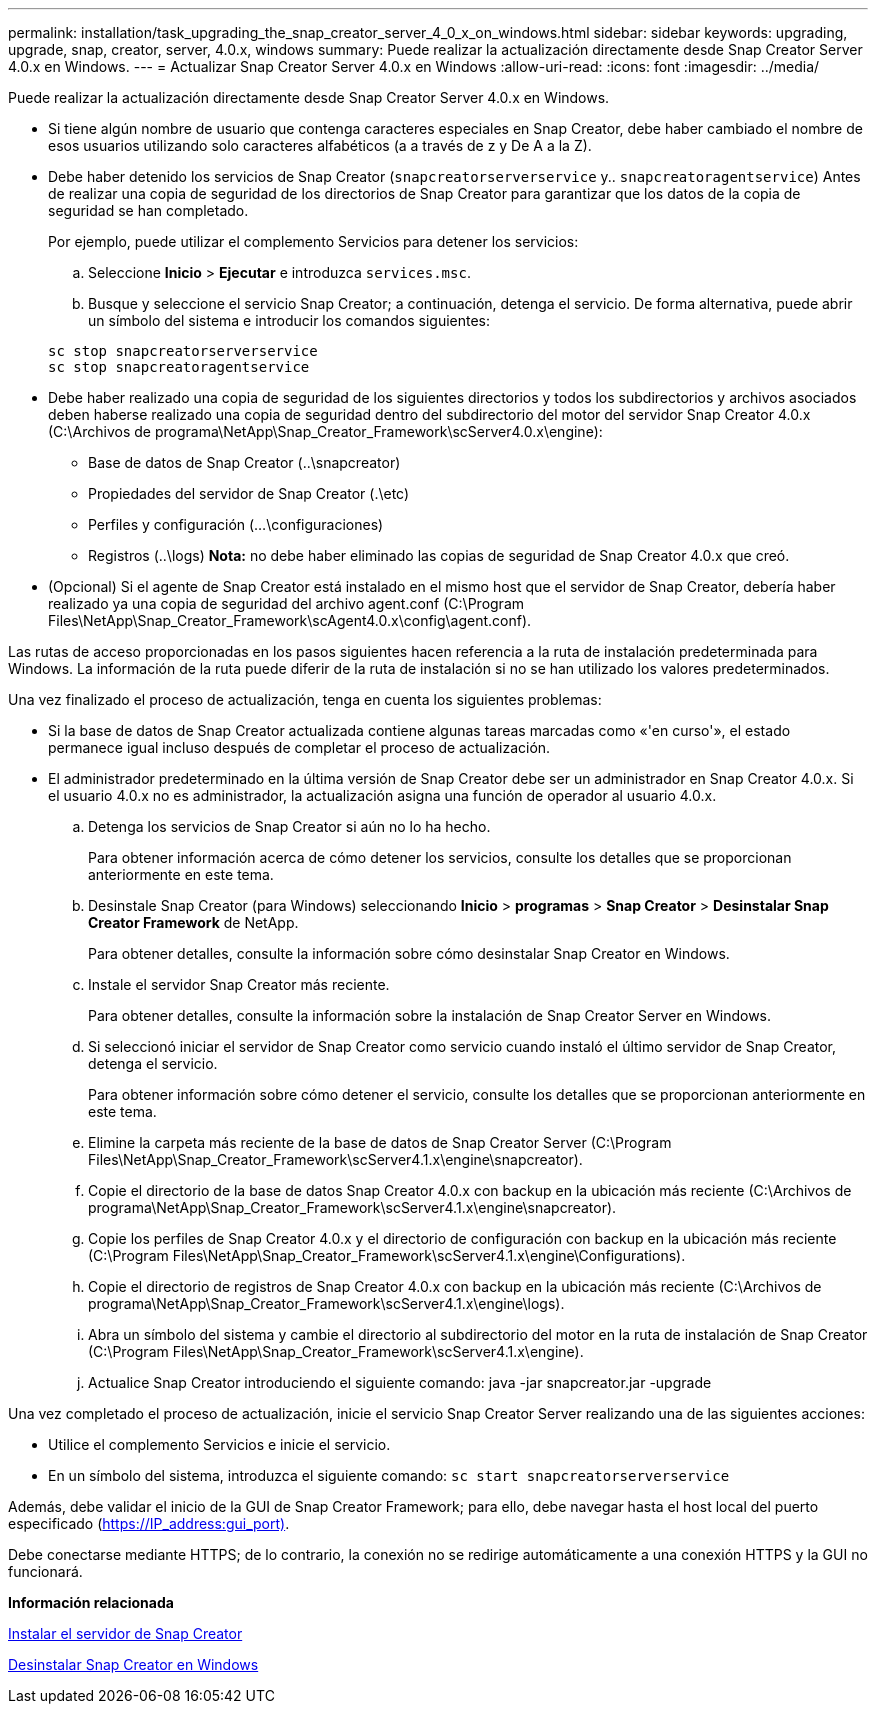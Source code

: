 ---
permalink: installation/task_upgrading_the_snap_creator_server_4_0_x_on_windows.html 
sidebar: sidebar 
keywords: upgrading, upgrade, snap, creator, server, 4.0.x, windows 
summary: Puede realizar la actualización directamente desde Snap Creator Server 4.0.x en Windows. 
---
= Actualizar Snap Creator Server 4.0.x en Windows
:allow-uri-read: 
:icons: font
:imagesdir: ../media/


[role="lead"]
Puede realizar la actualización directamente desde Snap Creator Server 4.0.x en Windows.

* Si tiene algún nombre de usuario que contenga caracteres especiales en Snap Creator, debe haber cambiado el nombre de esos usuarios utilizando solo caracteres alfabéticos (a a través de z y De A a la Z).
* Debe haber detenido los servicios de Snap Creator (`snapcreatorserverservice` y.. `snapcreatoragentservice`) Antes de realizar una copia de seguridad de los directorios de Snap Creator para garantizar que los datos de la copia de seguridad se han completado.
+
Por ejemplo, puede utilizar el complemento Servicios para detener los servicios:

+
.. Seleccione *Inicio* > *Ejecutar* e introduzca `services.msc`.
.. Busque y seleccione el servicio Snap Creator; a continuación, detenga el servicio. De forma alternativa, puede abrir un símbolo del sistema e introducir los comandos siguientes:


+
[listing]
----
sc stop snapcreatorserverservice
sc stop snapcreatoragentservice
----
* Debe haber realizado una copia de seguridad de los siguientes directorios y todos los subdirectorios y archivos asociados deben haberse realizado una copia de seguridad dentro del subdirectorio del motor del servidor Snap Creator 4.0.x (C:\Archivos de programa\NetApp\Snap_Creator_Framework\scServer4.0.x\engine):
+
** Base de datos de Snap Creator (..\snapcreator)
** Propiedades del servidor de Snap Creator (.\etc)
** Perfiles y configuración (...\configuraciones)
** Registros (..\logs) *Nota:* no debe haber eliminado las copias de seguridad de Snap Creator 4.0.x que creó.


* (Opcional) Si el agente de Snap Creator está instalado en el mismo host que el servidor de Snap Creator, debería haber realizado ya una copia de seguridad del archivo agent.conf (C:\Program Files\NetApp\Snap_Creator_Framework\scAgent4.0.x\config\agent.conf).


Las rutas de acceso proporcionadas en los pasos siguientes hacen referencia a la ruta de instalación predeterminada para Windows. La información de la ruta puede diferir de la ruta de instalación si no se han utilizado los valores predeterminados.

Una vez finalizado el proceso de actualización, tenga en cuenta los siguientes problemas:

* Si la base de datos de Snap Creator actualizada contiene algunas tareas marcadas como «'en curso'», el estado permanece igual incluso después de completar el proceso de actualización.
* El administrador predeterminado en la última versión de Snap Creator debe ser un administrador en Snap Creator 4.0.x. Si el usuario 4.0.x no es administrador, la actualización asigna una función de operador al usuario 4.0.x.
+
.. Detenga los servicios de Snap Creator si aún no lo ha hecho.
+
Para obtener información acerca de cómo detener los servicios, consulte los detalles que se proporcionan anteriormente en este tema.

.. Desinstale Snap Creator (para Windows) seleccionando *Inicio* > *programas* > *Snap Creator* > *Desinstalar Snap Creator Framework* de NetApp.
+
Para obtener detalles, consulte la información sobre cómo desinstalar Snap Creator en Windows.

.. Instale el servidor Snap Creator más reciente.
+
Para obtener detalles, consulte la información sobre la instalación de Snap Creator Server en Windows.

.. Si seleccionó iniciar el servidor de Snap Creator como servicio cuando instaló el último servidor de Snap Creator, detenga el servicio.
+
Para obtener información sobre cómo detener el servicio, consulte los detalles que se proporcionan anteriormente en este tema.

.. Elimine la carpeta más reciente de la base de datos de Snap Creator Server (C:\Program Files\NetApp\Snap_Creator_Framework\scServer4.1.x\engine\snapcreator).
.. Copie el directorio de la base de datos Snap Creator 4.0.x con backup en la ubicación más reciente (C:\Archivos de programa\NetApp\Snap_Creator_Framework\scServer4.1.x\engine\snapcreator).
.. Copie los perfiles de Snap Creator 4.0.x y el directorio de configuración con backup en la ubicación más reciente (C:\Program Files\NetApp\Snap_Creator_Framework\scServer4.1.x\engine\Configurations).
.. Copie el directorio de registros de Snap Creator 4.0.x con backup en la ubicación más reciente (C:\Archivos de programa\NetApp\Snap_Creator_Framework\scServer4.1.x\engine\logs).
.. Abra un símbolo del sistema y cambie el directorio al subdirectorio del motor en la ruta de instalación de Snap Creator (C:\Program Files\NetApp\Snap_Creator_Framework\scServer4.1.x\engine).
.. Actualice Snap Creator introduciendo el siguiente comando: java -jar snapcreator.jar -upgrade




Una vez completado el proceso de actualización, inicie el servicio Snap Creator Server realizando una de las siguientes acciones:

* Utilice el complemento Servicios e inicie el servicio.
* En un símbolo del sistema, introduzca el siguiente comando: `sc start snapcreatorserverservice`


Además, debe validar el inicio de la GUI de Snap Creator Framework; para ello, debe navegar hasta el host local del puerto especificado (https://IP_address:gui_port)[].

Debe conectarse mediante HTTPS; de lo contrario, la conexión no se redirige automáticamente a una conexión HTTPS y la GUI no funcionará.

*Información relacionada*

xref:concept_installing_the_snap_creator_server.adoc[Instalar el servidor de Snap Creator]

xref:task_uninstalling_snap_creator_on_windows.adoc[Desinstalar Snap Creator en Windows]
